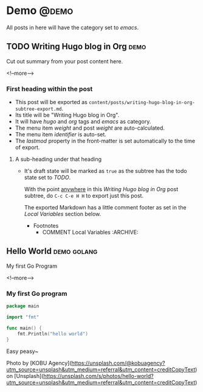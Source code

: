 #+STARTUP: content
#+hugo_base_dir: ../
#+hugo_section: ./posts

#+hugo_weight: auto
#+hugo_auto_set_lastmod: t

#+author: Billy Lam

* Demo                                                               :@demo:
All posts in here will have the category set to /emacs/.
** TODO Writing Hugo blog in Org                                      :demo:
:PROPERTIES:
:EXPORT_FILE_NAME: writing-hugo-blog-in-org-subtree-export
:EXPORT_DATE: 2021-06-14
:EXPORT_HUGO_MENU: :menu "main"
:EXPORT_HUGO_CUSTOM_FRONT_MATTER: :nolastmod true :cover https://storage.googleapis.com/billylkc-blog-image/images/amanda-jones-feLC4ZCxGqk-unsplash.jpg
:END:

Cut out summary from your post content here.

<!--more-->

*** First heading within the post
- This post will be exported as
  =content/posts/writing-hugo-blog-in-org-subtree-export.md=.
- Its title will be "Writing Hugo blog in Org".
- It will have /hugo/ and /org/ tags and /emacs/ as category.
- The menu item /weight/ and post /weight/ are auto-calculated.
- The menu item /identifier/ is auto-set.
- The /lastmod/ property in the front-matter is set automatically to
  the time of export.

**** A sub-heading under that heading
- It's draft state will be marked as =true= as the subtree has the
  todo state set to /TODO/.

 With the point _anywhere_ in this /Writing Hugo blog in Org/ post
   subtree, do =C-c C-e H H= to export just this post.

  The exported Markdown has a little comment footer as set in the /Local
  Variables/ section below.
  * Footnotes
    * COMMENT Local Variables                                           :ARCHIVE:
      # Local Variables:
      # org-hugo-footer: "\n\n[//]: # \"Exported with love from a post written in Org mode\"\n[//]: # \"- https://github.com/kaushalmodi/ox-hugo\""
      # End:

** Hello World                                                 :demo:golang:
:PROPERTIES:
:EXPORT_FILE_NAME: hello-world
:EXPORT_DATE: 2021-02-01
:EXPORT_HUGO_MENU: :menu "main"
:EXPORT_HUGO_CUSTOM_FRONT_MATTER: :nolastmod true :cover https://storage.googleapis.com/billylkc-blog-image/images/posts/hello_world.jpg
:DESCRIPTION: My first go program
:EXPORT_TITLE: My first go program
:SUMMARY:  My first go program
:END:

My first Go Program

<!--more-->

*** My first Go program

#+begin_src go :imports "fmt"
  package main

  import "fmt"

  func main() {
      fmt.Println("hello world")
  }

#+end_src

Easy peasy~


Photo by [KOBU Agency](https://unsplash.com/@kobuagency?utm_source=unsplash&utm_medium=referral&utm_content=creditCopyText) on [Unsplash](https://unsplash.com/s/photos/hello-world?utm_source=unsplash&utm_medium=referral&utm_content=creditCopyText)
